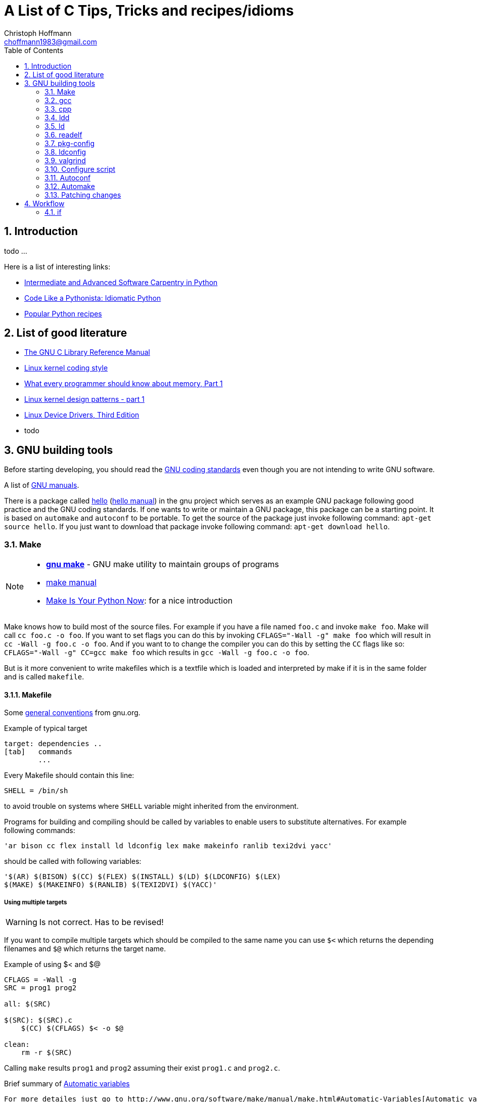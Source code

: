= A List of +C+ Tips, Tricks and recipes/idioms
:Author:                Christoph Hoffmann
:Email:                 choffmann1983@gmail.com
:Revision:              0.0.1 'http://semver.org/[(semver)]'
:source-highlighter:    highlight
:numbered:
:toc:                   // set table of content
:icons:                 // search for icons in :inconsdir: (default: ./images/icons.)
:iconsdir:              ../asciidoc/images/icons
:imagesdir:             ../asciidoc/images/
// :scriptsdir:            ../asciidoc/js
// :linkcss:

:language:              c

== Introduction

todo ...

Here is a list of interesting links:

* http://ivory.idyll.org/articles/advanced-swc/[Intermediate and Advanced Software Carpentry in Python]
* http://python.net/~goodger/projects/pycon/2007/idiomatic/handout.html[Code Like a Pythonista: Idiomatic Python]
* http://code.activestate.com/recipes/langs/python/[Popular Python recipes ]

== List of good literature

* http://www.gnu.org/software/libc/manual/pdf/libc.pdf[The GNU C Library
Reference Manual]
* https://www.kernel.org/doc/Documentation/CodingStyle[Linux kernel coding style]
* http://lwn.net/Articles/250967/[What every programmer should know about memory, Part 1]
* http://lwn.net/Articles/336224/[Linux kernel design patterns - part 1]
* https://lwn.net/Kernel/LDD3/[Linux Device Drivers, Third Edition]
* todo

== GNU building tools

Before starting developing, you should read the https://www.gnu.org/prep/standards/[GNU coding standards] even though you are not intending to write GNU software.

A list of https://www.gnu.org/manual/[GNU manuals].

There is a package called https://www.gnu.org/software/hello/[hello] (https://www.gnu.org/software/hello/manual/[hello manual]) in the gnu project which serves as an example GNU package following good practice and the GNU coding standards. If one wants to write or maintain a GNU package, this package can be a starting point. It is based on `automake` and `autoconf` to be portable. To get the source of the package just invoke following command: `apt-get source hello`. If you just want to download that package invoke following command: `apt-get download hello`.

=== Make
[NOTE]
==========================
* https://www.gnu.org/software/make/[*gnu make*] - GNU make utility to maintain groups of  
    programs 
* https://www.gnu.org/software/make/[make manual]
* http://c.learncodethehardway.org/book/ex2.html[Make Is Your Python Now]: for a nice introduction
==========================

Make knows how to build most of the source files. For example if you have a file named `foo.c` and invoke `make foo`. Make will call `cc foo.c -o foo`. If you want to set flags you can do this by invoking `CFLAGS="-Wall -g" make foo` which will result in `cc -Wall -g foo.c -o foo`. And if you want to to change the compiler you can do this by setting the `CC` flags like so: `CFLAGS="-Wall -g" CC=gcc make foo` which results in `gcc -Wall -g foo.c -o foo`.

But is it more convenient to write makefiles which is a textfile which is loaded and interpreted by make if it is in the same folder and is called `makefile`.

==== Makefile

Some https://www.gnu.org/prep/standards/html_node/Makefile-Conventions.html#Makefile-Conventions[general conventions] from gnu.org.

.Example of typical target
[source, shell]
--------------------------
target: dependencies ..
[tab]   commands
        ...
--------------------------

Every Makefile should contain this line:

    SHELL = /bin/sh

to avoid trouble on systems where `SHELL` variable might inherited from the environment.

Programs for building and compiling should be called by variables to enable users to substitute alternatives. For example following commands:

    'ar bison cc flex install ld ldconfig lex make makeinfo ranlib texi2dvi yacc'

should be called with following variables:

    '$(AR) $(BISON) $(CC) $(FLEX) $(INSTALL) $(LD) $(LDCONFIG) $(LEX)
    $(MAKE) $(MAKEINFO) $(RANLIB) $(TEXI2DVI) $(YACC)'


===== Using multiple targets

WARNING: Is not correct. Has to be revised!

If you want to compile multiple targets which should be compiled to the same name you can use `$<` which returns the depending filenames and `$@` which returns the target name.

.Example of using $< and $@
[source, shell]
--------------------------
CFLAGS = -Wall -g
SRC = prog1 prog2

all: $(SRC)

$(SRC): $(SRC).c
    $(CC) $(CFLAGS) $< -o $@ 

clean: 
    rm -r $(SRC)
--------------------------
Calling `make` results `prog1` and `prog2` assuming their exist `prog1.c` and `prog2.c`.


.Brief summary of http://www.gnu.org/software/make/manual/make.html#Automatic-Variables[Automatic variables]
--------------------------
For more detailes just go to http://www.gnu.org/software/make/manual/make.html#Automatic-Variables[Automatic variables]

* `$@` The name of the target file (the one before the colon)
* `$<` The name of the first (or only) prerequisite file (the first one after the colon)
* `$^` The names of all the prerequisite files (space separated)
* `$*` The stem (the bit which matches the % wildcard in the rule definition.
--------------------------



===== http://www.gnu.org/software/make/manual/make.html#Target_002dspecific[Target specific variables]

If it is required to set target specific variables you can use the targe specific variables. For example if you want a target which sets a macro `TEST`, following code will do the trick:

[source, shell]
--------------------------
CFLAGS = -Wall -g
SRC = prog1 prog2

all: $(SRC)

test: CFLAGS += -DTEST
test: $(SRC) 

clean: 
    rm -r $(SRC)
--------------------------

Calling `make test` will compile likewise the target `all` expect that the `TEST` macro will be set, which can be used in the source code.

=== gcc
--------------------------
GNU project C and C++ compiler
--------------------------

If you want to know the default include paths you have to consulte the used preprocessor which is in charge of replaceing all preprocessor commands including `#include` with actual valid C/C++ code. Just use `cpp -v` to show the required information.

=== cpp             
--------------------------
The C Preprocessor
--------------------------

"The C preprocessor, often known as cpp, is a macro processor that is used automatically by the C compiler to transform your program before
compilation.  It is called a macro processor because it allows you to define macros, which are brief abbreviations for longer constructs."


`cpp -v` is the verbose mode which depicts the default include paths and other useful information. If you're working with microcontroller you might be familiar with the `avr-*` applications (especially if you're working with arduino or other prototype boards). For the avr system a preprocessor 'avr-cpp' exits also, which can be used, inter alia, to figure out where to find the default including files: `avr-cpp -v`.

=== ldd             
--------------------------
Print shared library dependencies
--------------------------

=== ld              
--------------------------
The GNU linker
--------------------------

todo

=== readelf         
--------------------------
Displays information about ELF file
--------------------------

todo

=== pkg-config      
--------------------------
Return metainformation about installed libraries
--------------------------

todo

=== ldconfig        
--------------------------
Configure dynamic linker run-time bindings
--------------------------

todo
    
=> ldconfig -p: list all installed/loaded libraries
        -> ldonfig -p | grep -i opencv: find all libraries which contains opencv

=== valgrind        
--------------------------
A suite of tools for debugging and profiling programs
--------------------------

todo


=== Configure script

http://www.gnu.org/prep/standards/html_node/Directory-Variables.html[Coding standards: Directory Variables] also for autoconf

todo


=== Autoconf
--------------------------
Generate configuration scripts
--------------------------

todo

=== Automake

todo


=== Patching changes

==== diff             
NOTE: *diff* - compare files line by line

compare files line by line
    -> recommended way of using for patching: diff -Naur old new &> fix.patch
    Example:
        . ls => file1 newfile1
        . diff -Naur file1 newfile1 &> fix.patch 
            -> fix.patch conatins everything which has been changed in newfile1 compared to file1
        . ls => file1 newfile1 fix.patch

==== patch            
NOTE: *patch* - apply a diff file to an original

apply a diff file to an original

    Example:
        . patch -p0 -b < fix.patch
        . file1 == newfile1
        . -b: makes backup of the patched file > file1.orig

== Workflow

=== if

--------------------------
if(condition) {
    statement
} else if(condition) {
    statement
} else {
    statement
}
--------------------------



//////////////////////////
CommentBlock:     //////////////////////////
PassthroughBlock: ++++++++++++++++++++++++++
ListingBlock:     --------------------------
LiteralBlock:     ..........................
SidebarBlock:     **************************
QuoteBlock:       __________________________
ExampleBlock:     ==========================
OpenBlock:        --
//////////////////////////
